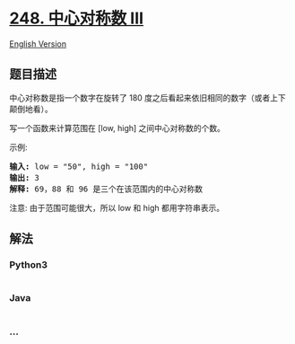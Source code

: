 * [[https://leetcode-cn.com/problems/strobogrammatic-number-iii][248.
中心对称数 III]]
  :PROPERTIES:
  :CUSTOM_ID: 中心对称数-iii
  :END:
[[./solution/0200-0299/0248.Strobogrammatic Number III/README_EN.org][English
Version]]

** 题目描述
   :PROPERTIES:
   :CUSTOM_ID: 题目描述
   :END:

#+begin_html
  <!-- 这里写题目描述 -->
#+end_html

#+begin_html
  <p>
#+end_html

中心对称数是指一个数字在旋转了 180
度之后看起来依旧相同的数字（或者上下颠倒地看）。

#+begin_html
  </p>
#+end_html

#+begin_html
  <p>
#+end_html

写一个函数来计算范围在 [low, high] 之间中心对称数的个数。

#+begin_html
  </p>
#+end_html

#+begin_html
  <p>
#+end_html

示例:

#+begin_html
  </p>
#+end_html

#+begin_html
  <pre><strong>输入:</strong> low = &quot;50&quot;, high = &quot;100&quot;
  <strong>输出:</strong> 3 
  <strong>解释: </strong>69，88 和 96 是三个在该范围内的中心对称数</pre>
#+end_html

#+begin_html
  <p>
#+end_html

注意: 由于范围可能很大，所以 low 和 high 都用字符串表示。

#+begin_html
  </p>
#+end_html

** 解法
   :PROPERTIES:
   :CUSTOM_ID: 解法
   :END:

#+begin_html
  <!-- 这里可写通用的实现逻辑 -->
#+end_html

#+begin_html
  <!-- tabs:start -->
#+end_html

*** *Python3*
    :PROPERTIES:
    :CUSTOM_ID: python3
    :END:

#+begin_html
  <!-- 这里可写当前语言的特殊实现逻辑 -->
#+end_html

#+begin_src python
#+end_src

*** *Java*
    :PROPERTIES:
    :CUSTOM_ID: java
    :END:

#+begin_html
  <!-- 这里可写当前语言的特殊实现逻辑 -->
#+end_html

#+begin_src java
#+end_src

*** *...*
    :PROPERTIES:
    :CUSTOM_ID: section
    :END:
#+begin_example
#+end_example

#+begin_html
  <!-- tabs:end -->
#+end_html
